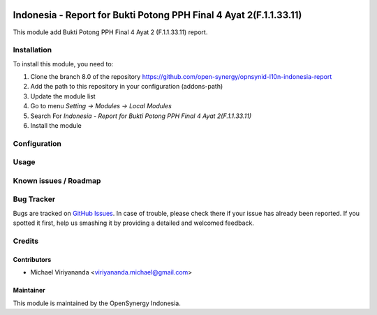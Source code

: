 .. image:: https://img.shields.io/badge/licence-AGPL--3-blue.svg
   :target: http://www.gnu.org/licenses/agpl-3.0-standalone.html
   :alt: License: AGPL-3

===================================================================
Indonesia - Report for Bukti Potong PPH Final 4 Ayat 2(F.1.1.33.11)
===================================================================

This module add Bukti Potong PPH Final 4 Ayat 2 (F.1.1.33.11) report.


Installation
============

To install this module, you need to:

1.  Clone the branch 8.0 of the repository https://github.com/open-synergy/opnsynid-l10n-indonesia-report
2.  Add the path to this repository in your configuration (addons-path)
3.  Update the module list
4.  Go to menu *Setting -> Modules -> Local Modules*
5.  Search For *Indonesia - Report for Bukti Potong PPH Final 4 Ayat 2(F.1.1.33.11)*
6.  Install the module

Configuration
=============


Usage
=====


Known issues / Roadmap
======================


Bug Tracker
===========

Bugs are tracked on `GitHub Issues
<https://github.com/open-synergy/opnsynid-l10n-indonesia-report/issues>`_.
In case of trouble, please check there if your issue has already been reported.
If you spotted it first, help us smashing it by providing a detailed
and welcomed feedback.

Credits
=======


Contributors
------------

* Michael Viriyananda <viriyananda.michael@gmail.com>


Maintainer
----------

.. image:: https://opensynergy-indonesia.com/logo.png
   :alt: OpenSynergy Indonesia
   :target: https://opensynergy-indonesia.com

This module is maintained by the OpenSynergy Indonesia.
